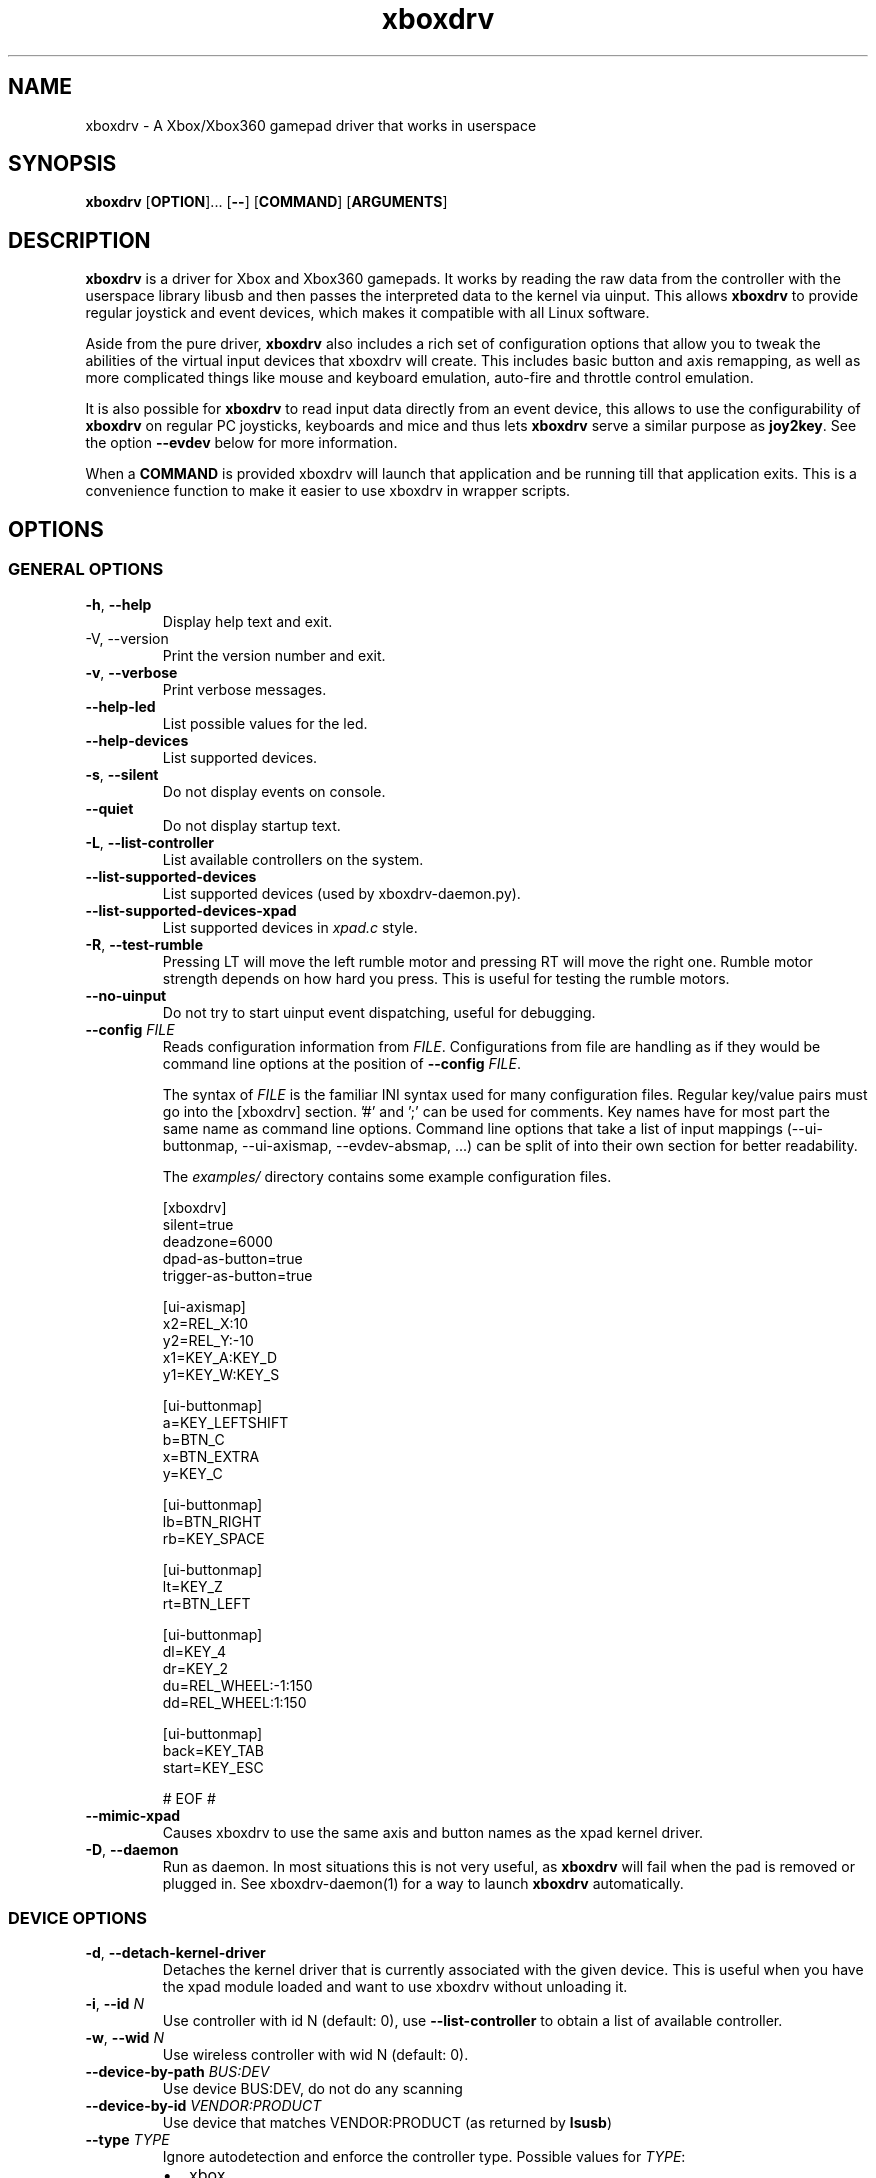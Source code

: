 '\" t -*- coding: us-ascii -*-
.if \n(.g .ds T< \\FC
.if \n(.g .ds T> \\F[\n[.fam]]
.de URL
\\$2 \(la\\$1\(ra\\$3
..
.if \n(.g .mso www.tmac
.TH "xboxdrv " 1 2010-05-05 0.6.3 "User Commands"
.SH NAME
xboxdrv
\- A Xbox/Xbox360 gamepad driver that works in userspace 
.SH SYNOPSIS
'nh
.fi
.ad l
\fBxboxdrv\fR \kx
.if (\nx>(\n(.l/2)) .nr x (\n(.l/5)
'in \n(.iu+\nxu
[\fBOPTION\fR]\&... [\fB--\fR] [\fBCOMMAND\fR] [\fBARGUMENTS\fR]
'in \n(.iu-\nxu
.ad b
'hy
.SH DESCRIPTION
\fBxboxdrv\fR is a driver for Xbox and Xbox360
gamepads. It works by reading the raw data from the controller
with the userspace library libusb and then passes the
interpreted data to the kernel via uinput. This
allows \fBxboxdrv\fR to provide regular joystick
and event devices, which makes it compatible with all Linux
software.
.PP
Aside from the pure driver, \fBxboxdrv\fR also
includes a rich set of configuration options that allow you to
tweak the abilities of the virtual input devices that xboxdrv
will create. This includes basic button and axis remapping, as
well as more complicated things like mouse and keyboard emulation,
auto-fire and throttle control emulation.
.PP
It is also possible for \fBxboxdrv\fR to read input
data directly from an event device, this allows to use the
configurability of \fBxboxdrv\fR on regular PC
joysticks, keyboards and mice and thus
lets \fBxboxdrv\fR serve a similar purpose
as \fBjoy2key\fR. See the
option \*(T<\fB\-\-evdev\fR\*(T> below for more information.
.PP
When a \*(T<\fBCOMMAND\fR\*(T> is provided xboxdrv will launch
that application and be running till that application exits.
This is a convenience function to make it easier to use xboxdrv
in wrapper scripts.
.SH OPTIONS
.SS "GENERAL OPTIONS"
.TP 
\*(T<\fB\-h\fR\*(T>, \*(T<\fB\-\-help\fR\*(T>
Display help text and exit.
.TP 
-V, --version
Print the version number and exit.
.TP 
\*(T<\fB\-v\fR\*(T>, \*(T<\fB\-\-verbose\fR\*(T>
Print verbose messages.
.TP 
\*(T<\fB\-\-help\-led\fR\*(T>
List possible values for the led.
.TP 
\*(T<\fB\-\-help\-devices\fR\*(T>
List supported devices.
.TP 
\*(T<\fB\-s\fR\*(T>, \*(T<\fB\-\-silent\fR\*(T>
Do not display events on console.
.TP 
\*(T<\fB\-\-quiet\fR\*(T>
Do not display startup text.
.TP 
\*(T<\fB\-L\fR\*(T>, \*(T<\fB\-\-list\-controller\fR\*(T>
List available controllers on the system.
.TP 
\*(T<\fB\-\-list\-supported\-devices\fR\*(T>
List supported devices (used by xboxdrv-daemon.py).
.TP 
\*(T<\fB\-\-list\-supported\-devices\-xpad\fR\*(T>
List supported devices in \*(T<\fIxpad.c\fR\*(T> style.
.TP 
\*(T<\fB\-R\fR\*(T>, \*(T<\fB\-\-test\-rumble\fR\*(T>
Pressing LT will move the left rumble motor and pressing
RT will move the right one. Rumble motor strength
depends on how hard you press. This is useful for
testing the rumble motors.
.TP 
\*(T<\fB\-\-no\-uinput\fR\*(T>
Do not try to start uinput event dispatching, useful for debugging.
.TP 
\*(T<\fB\-\-config\fR\*(T> \fIFILE\fR
Reads configuration information from \fIFILE\fR.
Configurations from file are handling as if they would
be command line options at the position
of \*(T<\fB\-\-config\fR\*(T> \fIFILE\fR.

The syntax
of \fIFILE\fR is
the familiar INI syntax used for many configuration
files. Regular key/value pairs must go into the
[xboxdrv] section. '#' and ';' can be used for comments.
Key names have for most part the same name as command
line options. Command line options that take a list of
input mappings (--ui-buttonmap, --ui-axismap,
--evdev-absmap, ...) can be split of into their own
section for better readability.

The \*(T<\fIexamples/\fR\*(T> directory contains
some example configuration files.

.nf
\*(T<[xboxdrv]
silent=true
deadzone=6000
dpad\-as\-button=true
trigger\-as\-button=true

[ui\-axismap]
x2=REL_X:10
y2=REL_Y:\-10
x1=KEY_A:KEY_D
y1=KEY_W:KEY_S

[ui\-buttonmap]
a=KEY_LEFTSHIFT
b=BTN_C
x=BTN_EXTRA
y=KEY_C

[ui\-buttonmap]
lb=BTN_RIGHT
rb=KEY_SPACE

[ui\-buttonmap]
lt=KEY_Z
rt=BTN_LEFT

[ui\-buttonmap]
dl=KEY_4
dr=KEY_2
du=REL_WHEEL:\-1:150
dd=REL_WHEEL:1:150

[ui\-buttonmap]
back=KEY_TAB
start=KEY_ESC

# EOF #\*(T>
.fi
.TP 
\*(T<\fB\-\-mimic\-xpad\fR\*(T>
Causes xboxdrv to use the same axis and button names as the xpad kernel driver.
.TP 
\*(T<\fB\-D\fR\*(T>, \*(T<\fB\-\-daemon\fR\*(T>
Run as daemon. In most situations this is not very
useful, as \fBxboxdrv\fR will fail when the
pad is removed or plugged in. See xboxdrv-daemon(1) for
a way to launch \fBxboxdrv\fR
automatically.
.SS "DEVICE OPTIONS"
.TP 
\*(T<\fB\-d\fR\*(T>, \*(T<\fB\-\-detach\-kernel\-driver\fR\*(T>
Detaches the kernel driver that is currently associated
with the given device. This is useful when you have the
xpad module loaded and want to use xboxdrv without
unloading it.
.TP 
\*(T<\fB\-i\fR\*(T>, \*(T<\fB\-\-id\fR\*(T> \fIN\fR
Use controller with id N (default: 0),
use \*(T<\fB\-\-list\-controller\fR\*(T> to obtain a list
of available controller.
.TP 
\*(T<\fB\-w\fR\*(T>, \*(T<\fB\-\-wid\fR\*(T> \fIN\fR
Use wireless controller with wid N (default: 0).
.TP 
\*(T<\fB\-\-device\-by\-path\fR\*(T> \fIBUS:DEV\fR
Use device BUS:DEV, do not do any scanning
.TP 
\*(T<\fB\-\-device\-by\-id\fR\*(T> \fIVENDOR:PRODUCT\fR
Use device that matches VENDOR:PRODUCT (as returned by \fBlsusb\fR)
.TP 
\*(T<\fB\-\-type\fR\*(T> \fITYPE\fR
Ignore autodetection and enforce the controller type. Possible values for \fITYPE\fR:
.RS 
.TP 0.2i
\(bu
xbox
.TP 0.2i
\(bu
xbox-mat
.TP 0.2i
\(bu
xbox360
.TP 0.2i
\(bu
xbox360-wireless
.TP 0.2i
\(bu
xbox360-guitar
.RE
.TP 
\*(T<\fB\-\-evdev\fR\*(T> \fIDEVICE\fR
Allows you to read input data from a regular event
device. This allows you to
use \fBxboxdrv\fR on regular PC
joysticks. The data that is read from the event device
is converted internally into a XboxMsg object and then
passed through the same configuration pipeline as it
would be for a regular Xbox360 controller. This allows
you to make use of all the regular configurability, but
limits you to the number of axis and buttons that an
Xbox360 controller provides.

As a regular PC joystick will most likely already create
a \*(T<\fI/dev/input/jsX\fR\*(T> device by itself,
you might need to get rid of that so that a game will
properly detect the joystick device created
by \fBxboxdrv\fR. The easiest way to
accomplish that is to simply delete the old joystick and
rename the device that \fBxboxdrv\fR
created to \*(T<\fI/dev/input/js0\fR\*(T>. When you
use udev, this operation should be harmless and
automatically reverse itself when you remove the
controller and plug it back in or when you reboot the
computer.
.TP 
\*(T<\fB\-\-evdev\-debug\fR\*(T>
The evdev event handler will print all received events
to stdout, this makes it easy to see which events a
given controller sends.
.TP 
\*(T<\fB\-\-evdev\-no\-grab\fR\*(T>
By default the evdev driver will grab the device, thus
making it impossible for other applications to receive
events from that device. This is done to avoid confusing
applications, as otherwise an app would receive every
event twice, once from the original device and once from
the virtual xboxdrv one. In some cases this behaviour is
undesired, such when mapping only an other wise
unhandled subset of keys of an device, i.e. mapping the
multimedia keys on a keyboard, so this option turns the
grab off.
.TP 
\*(T<\fB\-\-evdev\-absmap\fR\*(T> \fIABSMAP,...\fR
.nf
\*(T<ABSMAP = EVDEV_ABS [ "+", "\-" ] "=" XBOXAXIS ;\*(T>
.fi

Sets how evdev events are mapped to Xbox axis
events. An example configuration would look like this:

.nf
\*(T<\-\-evdev\-absmap ABS_X=x1,ABS_Y=y1,ABS_RZ=x2,ABS_THROTTLE=y2,ABS_HAT0X=dpad_x,ABS_HAT0Y=dpad_y\*(T>
.fi

\fBxboxdrv\fR will output on startup a full
list of event names that the given event device
supports and that can be used in place of \fIEVDEV_ABS\fR.

It is also possible to map half-axis with a command like:

.nf
\*(T<\-\-evdev\-absmap ABS_Y+=LT,ABS_Y\-=RT\*(T>
.fi

This will map the upward movement of the Y axis to the
left trigger and the downward movement to the right
trigger. 
.TP 
\*(T<\fB\-\-evdev\-keymap\fR\*(T> \fIKEYMAP\fR
Sets how evdev events are mapped to Xbox controller
events. An example configuration would look like this:

.nf
\*(T<\-\-evdev\-keymap BTN_TRIGGER=a,BTN_THUMB=b,BTN_THUMB2=x\*(T>
.fi

\fBxboxdrv\fR will output on start a full
list of event names that the given event device
supports.
.TP 
\*(T<\fB\-\-chatpad\fR\*(T>
Enables the support for the Xbox360 Chatpad. WARNING:
This is preliminary code, it will crash your gamepad
when xboxdrv is started multiple times and won't provide
proper keymapping for any of the umlauts and special
characters.
.SS "STATUS OPTIONS"
.TP 
\*(T<\fB\-l\fR\*(T>, \*(T<\fB\-\-led\fR\*(T> \fINUM\fR
Set LED status. Possible values for \fINUM\fR are:

\fBLED Status Codes\fR
.TS
r l.
T{
Num
T}	T{
Behaviour
T}
.T&
r l.
T{
0
T}	T{
off
T}
T{
1
T}	T{
all blinking
T}
T{
2
T}	T{
1/top-left blink, then on
T}
T{
3
T}	T{
2/top-right blink, then on
T}
T{
4
T}	T{
3/bottom-left blink, then on
T}
T{
5
T}	T{
4/bottom-right blink, then on
T}
T{
6
T}	T{
1/top-left on
T}
T{
7
T}	T{
2/top-right on
T}
T{
8
T}	T{
3/bottom-left on
T}
T{
9
T}	T{
4/bottom-right on
T}
T{
10
T}	T{
rotate
T}
T{
11
T}	T{
blink
T}
T{
12
T}	T{
blink slower
T}
T{
13
T}	T{
rotate with two lights
T}
T{
14
T}	T{
blink
T}
T{
15
T}	T{
blink once
T}
.TE
.TP 
\*(T<\fB\-r\fR\*(T>, \*(T<\fB\-\-rumble\fR\*(T> \fIL,R\fR
Set the speed for both rumble motors. Values from 0 to 255 are accepted, the default is 0,0.
.SS "CONFIGURATION OPTIONS"
.TP 
\*(T<\fB\-\-deadzone \fR\*(T>\fINUM\fR
The deadzone is the area at which the sticks do not report any
events. The default is zero, which gives the best sensitifity but
might also cause trouble in some games in that the character or camera
might move without moving the stick. To fix this one has to set the
value to something higher:

.nf
\*(T<$ xboxdrv \-\-deadzone 4000\*(T>
.fi

A value of 4000 works quite well for most games.

You can also give the deadzone in percentage:

.nf
\*(T<$ xboxdrv \-\-deadzone 15%\*(T>
.fi
.TP 
\*(T<\fB\-\-deadzone\-trigger \fR\*(T>\fINUM\fR
The left and right trigger have a separate deadzone value which can be
specified with:

.nf
\*(T<$ xboxdrv \-\-deadzone\-trigger 15%  \*(T>
.fi
.TP 
\*(T<\fB\-\-trigger\-as\-button\fR\*(T>
LT and RT send button instead of axis events
.TP 
\*(T<\fB\-\-trigger\-as\-zaxis\fR\*(T>
Combine LT and RT to form a zaxis instead
.TP 
\*(T<\fB\-\-dpad\-as\-button\fR\*(T>
The DPad sends button instead of axis events.
.TP 
\*(T<\fB\-\-dpad\-only\fR\*(T>
Both sticks are ignored, only the DPad sends out axis
events. Useful for games that might get confused by
additional analog axis. Combining this option
with \*(T<\fB\-\-trigger\-as\-button\fR\*(T> is recommend
in most situations.
.TP 
\*(T<\fB\-b, \-\-buttonmap BUTTON=BUTTON,...\fR\*(T>
Button remapping is available via the \*(T<\fB\-\-buttonmap\fR\*(T> option. If you want
to swap button A and B start with:

.nf
\*(T<$ xboxdrv \-\-buttonmap A=B,B=A\*(T>
.fi

If you want all face buttons send out A button events:

.nf
\*(T<$ xboxdrv \-\-buttonmap B=A,X=A,Y=A\*(T>
.fi

Possible button names are (aliases are in parenthesis):

\fBButton Names\fR
.TS
allbox ;
l l.
T{
Name
T}	T{
Description
T}
.T&
l l.
T{
start, back
T}	T{
start, back buttons
T}
T{
guide
T}	T{
big X-button in the middle (Xbox360 only)
T}
T{
a(1), b(2), x(3), y(4)
T}	T{
face buttons
T}
T{
black, white
T}	T{
black, white buttons (Xbox1 only, mapped to lb, rb on Xbox360)
T}
T{
lb(5), rb(6)
T}	T{
shoulder buttons (Xbox360 only, mapped to black, white on Xbox1)
T}
T{
lt(7), rt(8)
T}	T{
analog trigger (needs --trigger-as-button option)
T}
T{
tl, tr
T}	T{
pressing the left or right analog stick
T}
T{
du(up), dd(down), dl(left), dr(right)
T}	T{
dpad directions (needs --dpad-as-button option)
T}
T{
green, red, yellow, blue, orange
T}	T{
guitar buttons
T}
.TE
.TP 
\*(T<\fB\-\-axismap\fR\*(T> \fIAXIS=MAPPING,...\fR
Axis remapping is available via --axismap and works the same as button
mapping. In addition you can supply a sign to indicate that an axis
should be inverted. So if you want to invert the y1 axis start with:

.nf
\*(T<$ xboxdrv \-\-axismap \-Y1=Y1\*(T>
.fi

If you want to swap the left and right stick start with:

.nf
\*(T<$ xboxdrv \-\-axismap X2=X1,Y2=Y1,X1=X2,Y1=Y2\*(T>
.fi

Possible axis names are: x1, y1, x2, y2, lt, rt

Swaping lt or rt with x1, y1, x2, y2 will not work properly, since
their range is different.
.TP 
\*(T<\fB\-\-ui\-buttonmap\fR\*(T> \fIUIBUTTONSPEC,...\fR
.nf
\*(T<UIBUTTONSPEC = XBOXBUTTON [ "+" XBOXBUTTON ] [ "^" FILTER ] ... "=" ( RELSPEC | BTNSPEC | EXECSPEC ) ;
RELSPEC      = [ DEVICEID "\-" ] "REL_" [ ":" [ VALUE ] [ ":" REPEAT ] ] ;
BTNSPEC      = [ DEVICEID "\-" ] ( ( "BTN_" NAME ) | ( "KEY_" NAME ) ) { "+" BTNSPEC } ;
EXECSPEC     = PROGRAM { ":" ARGUMENT } ;
XBOXBUTTON   = "a" | "b" | "x" | "y" | "lb" | "rb" | "lt" | "rt" | 
               "tl" | "tr" | "start" | "select" | "back" | "guide" | "black" | "white" ;
FILTER       = "toggle" | "invert" | "autofire" [ ":" RATE ] [ ":" DELAY ] | log [ ":" STRING ] ;
NAME         = STRING ;
VALUE        = NUMBER ;
REPEAT       = NUMBER ;
DEVICEID     = NUMBER ;\*(T>
.fi

Allows you to change the event code that is send to the
kernel for buttons. The usage is similar to the normal button
mapping, except that the right hand side is an event name from
\*(T<\fI/usr/include/linux/input.h\fR\*(T>. You can
use all \fBKEY_\fR or \fBBTN_\fR 
codes for \*(T<\fB\-\-ui\-buttonmap\fR\*(T>.

If the right hand side is left empty all the supplied
filters will be added to the already existing button
binding instead of a new one.

Aside from the named keys, you can also give the input
code directly as number via the
syntax \fBKEY_#\fINUM\fB\fR.

Instead of the low level \fBKEY_\fR names,
which represent keycodes, you can also use the higher
level X11 keysyms \fBXK_\fR, the keysyms have
the advantage that they map directly to the key you
expect, while a \fBKEY_\fR name gets mungled
by the X11 keymap and will often not report what you
expect in case you use a keymap that is different then
your keyboard (i.e. dvorak on a qwerty keyboard).

A full list of X11 keysyms is available at
\*(T<\fI/usr/include/X11/keysymdef.h\fR\*(T>, note that you can only use those that
are reachable by your current keymap. Keysyms that are reachable via
multiple keycodes might break the mapping from keysym to evdev code.

For joystick buttons there is in addition to the \fBBTN_JOYSTICK\fR, \fBBTN_X\fR,
etc. macros the special name \fBJS_$NUM\fR, which sets the given button to
the $NUMS joystick button, i.e.:

.nf
\*(T<$ xboxdrv \-\-ui\-clear \-\-ui\-buttonmap A=JS_0,B=JS_1\*(T>
.fi

Note that this will only work if no other joystick
button ids are in the way.

You can also map a button to a \fBREL_\fR
event. In that case you can supply additional paramaters in the form of:

.nf
\*(T<$ xboxdrv \-\-ui\-buttonmap X=REL_???:VALUE:REPEAT\*(T>
.fi

\fIVALUE\fR gives the value of the event (default: 10)

\fIREPEAT\fR
gives the number of milisecond to pass before the event
is fired again (default: 5)

The special 'void' event allows you to clear any
existing bindings for a given button, which can be
useful in cases when a game only supports a limited
number of buttons.

You can also prepend a device_id to the UIBUTTONSPEC
which allows you to create multiple uinput devices. By
default 'auto' is assumed as device_id which
automatically try to do the right thing, sending
keyboard events to a keyboard device and mouse events to
a mouse device. Other possible values are 'mouse' and
\&'keyboard'. A device_id of '0' refers to the first
joystick device, values larger then 0 to the second,
third, etc. 

Note that the 'mouse' and 'keyboard' device_id names do
not give you a mouse or keyboard device, these are just
symbolic names for the devices into which xboxdrv will
sort events that look like a mouse or keyboard
event. The final determination of which device gets
handled as what will be done by the Kernel or Xorg
depending on what events a device provides.

An example configuration makeing use of device_id would look like this:

.nf
\*(T<xboxdrv \-s \e
  \-\-ui\-clear \e
  \-\-ui\-buttonmap A=0\-JS_0,B=0\-JS_1 \-\-ui\-axismap X2=1\-ABS_X,Y2=1\-ABS_Y
  \-\-ui\-buttonmap X=1\-JS_0,Y=1\-JS_1 \-\-ui\-axismap X2=1\-ABS_X,Y2=1\-ABS_Y\*(T>
.fi

In this example the left stick creates a joystick device
and the right stick creates a separate joystick device.

Instead of giving just a single button, it is also
possible to give two buttons
to \*(T<\fB\-\-ui\-buttonmap\fR\*(T> to allow shifting:

.nf
\*(T<xboxdrv \-s \e
  \-\-ui\-clear \e
  \-\-ui\-buttonmap A=JS_0,B=JS_1,LB+A=JS_2,LB+B=JS_3\*(T>
.fi

In this example LB acts as shift button, if A is pressed
without LB it will send out a JS_0 event, but if LB is
pressed it will send a JS_2 event instead. This allows
you to multiply the number of available buttons on the
controller.

See the section KEYBOARD EMULATION below on how to
resolve issues with Xorg not detecting the virtual
keyboard that xboxdrv creates.

You can also apply filters to button events:

.nf
\*(T<xboxdrv \-s \e
  \-\-ui\-buttonmap A^toggle=JS_0\*(T>
.fi

Hold Button

You can send different events depending on how long a
button was pressed by:

.nf
\*(T<xboxdrv \e
  \-\-ui\-buttonmap A=JS_0:JS_1:500\*(T>
.fi

This will send JS_0 events when the button is pressed
and switch to JS_1 events when the button was hold for
500 miliseconds.

Exec Button

You can bind a button to an application, so that the
application will be launched when the button was
pressed:

.nf
\*(T<xboxdrv \e
  \-\-ui\-buttonmap A=exec:/home/juser/local/bin/screenshot.sh\*(T>
.fi

Macro Button

A button can be bound to a macros via:

.nf
\*(T<xboxdrv \e
  \-\-ui\-buttonmap A=macro:/home/juser/.xboxdrv/somefile.macro\*(T>
.fi

The \*(T<\fI.macro\fR\*(T> file has the form of:

.nf
\*(T<
send KEY_LEFTSHIFT 1
wait 500
send KEY_LEFTSHIFT 0\*(T>
.fi

All abs, rel and key events can be send from a macro file.

Toggle Filter

The toggle filter will turn the button into a toggle
button, clicking the button will set it to pressed state
and pressing it again will unpress it. Useful for games
where you might want to permanently run or duck without
holding the button pressed.

Invert Filter

The invert filter will keep the button in pressed state
when it is not pressed and in unpressed state when it is
pressed.

Autofire Filter

The autofire filter allows to repeatatly send button
press events when the button is held down. It takes two
optional parameters:

\fIRATE\fR is the number of
miliseconds between button press events.

\fIDELAY\fR the amount of
miliseconds till the autofire will start, before that
delay the button will act as normal.

Log Filter

The log filter will output everything to stdout that
goes through it to, this is useful for debugging the
filter. A \fISTRING\fR can be
provided as parameter that will be outputed before the
event.
.TP 
\*(T<\fB\-\-ui\-axismap\fR\*(T> \fIUIAXISSPEC,...\fR
.nf
\*(T<UIAXISSPEC = [ XBOXBTN "+" ] XBOXAXIS { "^" FILTER }  "=" ( RELSPEC | BTNSPEC | ABSSPEC ) ;
BTNSPEC    = "KEY_" NAME ":" "KEY_" NAME ":" THRESHOLD ;
RELSPEC    = "REL_" NAME ":" VALUE ":" REPEAT ;
ABSSPEC    = "ABS_" NAME ;
FILTER     = ( "calibration" | "cal" ) ":" MIN ":" CENTER ":" MAX |
             ( "sensitifity" | "sen" ) ":" SENSITIFITY |
             ( "deadzone" | "dead" ) ":" MIN ":" MAX ":" SMOOTH |
             ( "relative" | "rel" ) ":" SPEED  |
             ( "responsecurve" | "response" | "resp" ) { ":" VALUE }
XBOXBTN    = "a" | "b" | "x" | "y" | "start" | "back" | "guide" | "lb" | "rb" | ...
XBOXAXIS   = "x1" | "y1" | "x2" | "y2" | "z" | "lt" | "rt" | "dpad_x" | "dpad_y" ;
VALUE      = NUMBER ;
REPEAT     = NUMBER ;
THRESHOLD  = NUMBER ;
NAME       = STRING ;\*(T>
.fi

Similar to \*(T<\fB\-\-ui\-buttonmap\fR\*(T> this option
allows you to change the event code that is send to the
kernel for axes. The events that are available are the
same as for \*(T<\fB\-\-ui\-buttonmap\fR\*(T>.

.nf
\*(T<$ xboxdrv \-\-ui\-axismap X1=REL_???:VALUE:REPEAT\*(T>
.fi

\fIVALUE\fR gives the maximum value of the event (default: 10)

\fIREPEAT\fR
gives the number of milisecond to pass before the event
is fired again (default: 5)

.nf
\*(T<$ xboxdrv \-\-ui\-axismap X1=KEY_UP:KEY_DOWN:THRESHOLD\*(T>
.fi

\fIKEY_UP\fR gives the keycode to be send when the axis is moved up

\fIKEY_DOWN\fR gives the keycode to be send when the axis is moved down

\fITHRESHOLD\fR gives the threshold that triggers the sending of an event

Just like \*(T<\fB\-\-ui\-buttonmap\fR\*(T>, you can
also use shift keys in place of the XBOXAXIS:

.nf
\*(T<$ xboxdrv \-\-ui\-axismap X1=ABS_X,LB+X1=ABS_RX\*(T>
.fi

This allows you to send ABS_X events normally and ABS_RX
events when the LB button is held down.

Calibration Filter

See \*(T<\fB\-\-calibration\fR\*(T>.

Sensitifity Filter

See \*(T<\fB\-\-axis\-sensitivity\fR\*(T>.

Deadzone Filter

Deadzone filter applies a deadzone to the current axis.
If only \fIMIN\fR is provided, the
parameter will be interpreted
as \fI-MIN:MIN:1\fR. If the
argument is 1, smooth filtering will be applied so that
the end of the deadzone is 0. Setting the argument to 0
will apply a simple cut-off filter, where all events
smaller then the threshold are ignored.

Relative Axis Filter

See \*(T<\fB\-\-relative\-axis\fR\*(T>.

Response Curve Filter

The response curve filter allows you to completely
change the way an axis reacts. The filter takes a list
of \fIVALUES\fR that are then
linearly interpolated and spread across the full range
of the axis. An example would look like this:

.nf
\*(T<xboxdrv \e
 \-\-ui\-axismap x1^resp:\-32768:\-4000:0:4000:32767=\*(T>
.fi

Here the X1 axis is manipulated so that it will have a
lower sensitivity in the center and a higher one on the
outside.

Log Filter

The log filter will output everything to stdout that
goes through it to, this is useful for debugging the
filter. A \fISTRING\fR can be
provided as parameter that will be outputed before the
event.
.TP 
\*(T<\fB\-\-alt\-config\fR\*(T> \fIFILE\fR
A shortcut for writing \*(T<\fB\-\-ui\-new\fR\*(T> \*(T<\fB\-\-config\fR\*(T> \fIFILE\fR.
.TP 
\*(T<\fB\-\-ui\-clear\fR\*(T>
Removes all uinput mappings and will leave the driver in
a blank state and only map those things you added
yourself. If you only want to get rid of individual
buttons you can use the 'void' event.
.TP 
\*(T<\fB\-\-ui\-new\fR\*(T>
Allows the creation of an alternative uinput
configuration to which one can toggle at runtime by
pressing the ui-toggle button (defaults to guide).

.nf
\*(T<$ xboxdrv \e
    \-\-mouse \e
  \-\-ui\-new 
    \-\-ui\-axismap X1=ABS_X,Y1=ABS_Y \e
    \-\-ui\-buttonmap A=JS_0,B=JS_1\*(T>
.fi

The above configuration would install mouse emulation as
first configuration and a simple joystick emulation as
second configuration. Allowing toggling between mouse
emulation and joystick handling by pressing the guide
button.

Not that \*(T<\fB\-\-ui\-new\fR\*(T> is currently limited
to only configurations done
with \*(T<\fB\-\-ui\-buttonmap\fR\*(T>
and \*(T<\fB\-\-ui\-axismap\fR\*(T>, autofire, throttle
emulation, deadzones and all other things can currently
not be switched at runtime.
.TP 
\*(T<\fB\-\-ui\-toggle\fR\*(T> \fIXBOXBTN\fR
Sets the button that will be used to toggle between
different uinput configurations.
.TP 
\*(T<\fB\-\-guitar\fR\*(T>
Sets a predefined button and axis mapping for use with
guitar controllers. This mainly gets rid of a few
unnecesary buttons and axis not used by a guitar
controller.
.TP 
\*(T<\fB\-m, \-\-mouse\fR\*(T>
Lets the controller act as a mouse. It is indendical to:

.nf
\*(T<$ xboxdrv \e
  \-\-dpad\-as\-button
  \-\-deadzone 4000
  \-\-trigger\-as\-zaxis
  \-\-axismap "\-y2=y2,\-trigger=trigger"
  \-\-ui\-axismap "x1=REL_X:15:20,y1=REL_Y:15:20,y2=REL_WHEEL:5:100,x2=REL_HWHEEL:5:100,trigger=REL_WHEEL:5:100"
  \-\-ui\-buttonmap "a=BTN_LEFT,b=BTN_RIGHT,x=BTN_MIDDLE,y=KEY_ENTER,rb=KEY_PAGEDOWN,lb=KEY_PAGEUP,"
  \-\-ui\-buttonmap "dl=KEY_LEFT,dr=KEY_RIGHT,du=KEY_UP,dd=KEY_DOWN,"
  \-\-ui\-buttonmap "start=KEY_FORWARD,back=KEY_BACK,guide=KEY_ESC,tl=void,tr=void"\*(T>
.fi

You can customize it by the usual means, just make sure
that \*(T<\fB\-\-mouse\fR\*(T> comes before you
customization options on the command line.

Note that if you have your mouse buttons switched you must
adjust the above to match your mouse configuration or the
button events will come out wrong.
.TP 
\*(T<\fB\-\-name DEVNAME\fR\*(T>
Changes the descriptive name the device will have
.TP 
\*(T<\fB\-\-square\-axis\fR\*(T>
The Xbox360 gamepad, as most other current day gamepads,
features a circular movement range, which restricts the
movement so that the distance to the center never gets
beyond 1. This means that when you have the controller
at the top/left the value reported is (0.7, 0.7)
(i.e. length 1, angle 45) instead of (1,1). This
behaviour is different then most classic PC joysticks,
which had a square range and would report (1,1) when
hold in the top/left corner.

Some old games (i.e. mostly DOS stuff) require a
square movement range and will not function properly
with the Xbox360 gamepad. Via the
\*(T<\fB\-\-square\-axis\fR\*(T> option you can work around this issue and diagonals will
be reported as (1,1).
.TP 
\*(T<\fB\-\-four\-way\-restrictor\fR\*(T>
The \*(T<\fB\-\-four\-way\-restrictor\fR\*(T> option allows to
limit the movement on both analogsticks to only four
directions (up, down, left, right), the diagonals (up/left,
up/right, down/left, down/right) are filtered out from the
output. This option is useful for games such as Tetris, that
don't need diagonals and where you don't want to accidently
trigger the down-move while trying to do a left/right move.
.TP 
\*(T<\fB\-\-dpad\-rotation\fR\*(T> \fIDEGREE\fR
Allows you to rotate the
dpad. \fIDEGREE\fR
must be a multiple of 45. This can be useful in
isometric games where the playfield itself is rotated,
thus a:

.nf
\*(T<xboxdrv \-\-dpad\-rotation 45\*(T>
.fi

Will give you controls that are relative to your
character instead of your viewpoint.
.TP 
\*(T<\fB\-\-axis\-sensitivty \fR\*(T>\fIAXIS=SENSITIVITY\fR,...
The sensitive of an axis can be adjusted via --axis-sensitivty:

.nf
\*(T<$ xboxdrv \-\-axis\-sensitivty X1=\-1.0,Y1=\-1.0\*(T>
.fi

A value of 0 gives you the default linear sensitivity,
values larger then 0 will give you higher sensitivity,
while values smaller then 0 will give you lower
sensitivity. Sensitivity values in the range of [-1, 1]
will generally give good results, everything beyond that
won't be of much practical use.

Sensitivity works by applying:

.nf
\*(T<t = 2 ** sensitivity;
pos = (1.0f \- (1.0f \- pos) ** t) ** (1 / t);\*(T>
.fi

To the value of the axis, this means that both the
minimum value and the maximum value of the axis will
always stay the same, just the response inbetween
changes.

For a complete freeform way to change the axis response
see the \*(T<\fBResponse Curve Filter\fR\*(T>.
.TP 
\*(T<\fB\-\-relative\-axis AXIS=NUM,...\fR\*(T>
The function \*(T<\fB\-\-relative\-axis\fR\*(T> allows you
to change the behaviour of an axis so that your movement
of it moves its value up or down instead of applying it
directly. This allows you to simulate throttle control
for flightsim games.

Since the axis might be upside down, you might want to use
the \*(T<\fB\-\-axismap\fR\*(T> function to reverse it.

.nf
\*(T<$ xboxdrv \-\-relative\-axis y2=64000 \-\-axismap \-y2=y2\*(T>
.fi
.TP 
\*(T<\fB\-\-autofire BUTTON=FREQUENCY\fR\*(T>
Autofire mapping allows you to let a button automatically fire with a
given frequency in miliseconds:

.nf
\*(T<$ xboxdrv \-\-autofire A=250\*(T>
.fi

Combining \*(T<\fB\-\-autofire\fR\*(T> with button map allows you to have one button act
as autofire while another one, emitting the same signal, acts normally.

.nf
\*(T<$ xboxdrv \-\-autofire B=250 \-\-buttonmap B=A\*(T>
.fi
.TP 
\*(T<\fB\-\-calibration \fR\*(T>\fICALIBRATIONSPEC\fR
If your gamepad for some reason can't reach the maximum value or isn't
centered properly you can fix that via the calibration options:

.nf
\*(T<$ xboxdrv \-\-calibration X2=\-32768:0:32767\*(T>
.fi

X2 is the axis name and the three values that follow are min, center
and max. Simply insert the values that jstest reports when your axis
is in the respective positions.

You can also use the calibration option if you want to make your
joystick more sensitive. A setting of:

.nf
\*(T<xboxdrv \-\-calibration AXIS=MIN:CENTER:MAX,...\*(T>
.fi

Will cause the joystick device report maximum position when your
stick is only moved half the way.
.TP 
\*(T<\fB\-\-axis\-sensitivty \fR\*(T>\fIAXIS=SENSITIVITY\fR,...
The sensitive of an axis can be adjusted via --axis-sensitivty:

.nf
\*(T<$ xboxdrv \-\-axis\-sensitivty X1=\-2.0,Y1=\-2.0\*(T>
.fi

A value of 0 gives you the default linear sensitivity, values larger
then 0 will give you heigher sensitivity, while values smaller then 0
will give you lower sensitivity.

Sensitivity works by applying:

.nf
\*(T<t = 2 ** sensitivity;
pos = (1.0f \- (1.0f \- pos) ** t) ** (1 / t);\*(T>
.fi

To the value of the axis, thus both the min and max position will
always stay the same, only the values inbetween change.
.TP 
\*(T<\fB\-\-force\-feedback\fR\*(T>
Enables the standard kernel force feedback interface. It
is disabled by default as it causes trouble with some
applications running in Wine.

Since the Xbox360 controller supports just rumble not full force
feedback, xboxdrv tries to emulate other effects. This emulation
hasn't been tested much and might not always work as expected. Bug
reports and test cases are welcome.

Note that you must close the application that is using force feedback
always before you close the xboxdrv driver, else you might end up with
a hanging non-interruptable xboxdrv process that will require a reboot
to get rid of.
.TP 
\*(T<\fB\-\-rumble\-gain\fR\*(T> \fIAMOUNT\fR
You can change the rumble strength via:

.nf
\*(T<$ xboxdrv \-\-rumble\-gain 50%\*(T>
.fi

Values larger then 100% are possible as well.
.SH "RUNNING XBOXDRV"
Plug in your Xbox360 gamepad and then unload the xpad driver via:
.PP
.nf
\*(T<$ rmmod xpad\*(T>
.fi
.PP
If you want to permanently unload it add the following line to
\*(T<\fI/etc/modprobe.d/blacklist.conf\fR\*(T>:
.PP
.nf
\*(T<blacklist xpad\*(T>
.fi
.PP
Next you have to load the uinput kernel module which allows userspace
programms to create input devices and the joydev module which gives
you the \*(T<\fI/dev/input/jsX\fR\*(T> device:
.PP
.nf
\*(T<$ modprobe uinput
$ modprobe joydev\*(T>
.fi
.PP
You also have to make sure that you have access rights to
/dev/input/uinput, either add yourself to the appropriate group,
adjust the permissions or run xboxdrv as root.
.PP
Once ensured that xpad is out of the way and everything is in place
start the userspace driver with:
.PP
.nf
\*(T<$ xboxdrv\*(T>
.fi
.PP
Or in case you don't have the neccesary rights (being in group root
should often be enough) start the driver as root via:
.PP
.nf
\*(T<$ sudo xboxdrv\*(T>
.fi
.PP
This will create /dev/input/js0 and allow you to access the gamepad
from any game. To exit the driver press Ctrl-c. 
If you have multiple wired controllers you need to start multiple instances
of the xboxdrv driver and append the -i argument like this:
.PP
.nf
\*(T<$ xboxdrv \-i 1\*(T>
.fi
.PP
If you have multiple wireless controller you need to start multiple
instances of the xboxdrv driver and append the --wid argument like
this:
.PP
.nf
\*(T<$ xboxdrv \-\-wid 1\*(T>
.fi
.PP
You have to sync the wireless controller as usual.
.PP
This will then use the second detected controller, see to see which id
your controller has:
.PP
.nf
\*(T<$ xboxdrv \-\-list\-controller\*(T>
.fi
.PP
When everything works as expected it is recomment that you run xboxdrv
with the silent option:
.PP
.nf
\*(T<$ xboxdrv \-\-silent\*(T>
.fi
.PP
This will suppress the logging of events to the console and will
gurantee that no uneccesarry CPU cycles are wasted.
.PP
If you want to abuse the led or rumble of the gamepad for notification
in scripts you can do see via:
.PP
.nf
\*(T<$ xboxdrv \-\-led 10 \-\-rumble 30,30 \-\-quit\*(T>
.fi
.PP
This will cause a mild rumble and the led to rotate, you can stop it
again via, which also happens to be the command you can use to stop
your Xbox360 controller from blinking:
.PP
.nf
\*(T<$ xboxdrv \-\-\-led 0 \-\-rumble 0,0 \-\-quit\*(T>
.fi
.PP
For rumble to work make sure you have connected the
controller to a USB port that has enough power, an unpowered USB
hub might not work.
.SH TESTING
Knowing how to test a xboxdrv configuration is absolutely crucial in
understanding what is wrong in a given setup. Testing the
configuration in a game is most often not helpful, since you won't see
the true cause beyond endless layers of abstraction between you and
the actual events. Luckily there are a few tools you can use to test,
all of these are command line based and it is recomment that you get
familar with them when you want to do any more complex configuration.
.SS EVTEST
evtest lets you read raw input events from \*(T<\fI/dev/input/eventX\fR\*(T>. The
event devices are the very core of all event handling, things like the
joystick devices are derived from the event device, so if you want to
fix some issue on the joystick device, you have to fix the event
device.
.PP
evtest is available in the tools/ directory, you might also find it in
your distribution.
.SS JSTEST
jstest lets you read the output out of a joystick event device (/dev/input/js0).
.PP
jstest is available in the tools/ directory or as part of your
distribution.
.SS SDL-JSTEST
sdl-jstest lets you see events as games using SDL see them. This is
very important when you want to set and test the SDL_LINUX_JOYSTICK
environment variables.
.PP
Currently available via:
.PP
.nf
\*(T<$ svn co svn://svn.berlios.de/windstille/trunk/sdl\-jstest\*(T>
.fi
.SS XEV
xev lets you see the events that Xorg sees. Note however that you
might not see all events, since some will be grapped by your Window
manager before they reach xev, this is normal.
.PP
xev is part of every Linux distribution, on Ubuntu its available via:
.PP
.nf
\*(T<$ apt\-get install x11\-utils\*(T>
.fi
.SS JSCALC
Do not use this tool, for current day joysticks it doesn't do
anything useful, so don't touch it, it won't fix your problems.
.SS MOUSE
No tools for testing the output on /dev/input/mouseX are known.
.SS NOTE
If the tools provide no output at all, this might not be due to a
wrong configuration, but due to Xorg grabbing your event device and
locking it, see Xorg section for possible fixes.
.SH EXAMPLES
.SS "KEYBOARD EMULATION"
The following configuration works for games that are
played with keyboard, like Flash games or games that don't
support a joystick. You might have to adjust the keybindings
to fit the game:
.PP
.nf
\*(T<$ xboxdrv \e
  \-\-ui\-clear \e
  \-\-ui\-buttonmap a=XK_a,b=XK_b,x=XK_x,y=XK_y \e
  \-\-ui\-buttonmap dl=XK_Left,dr=XK_Right,du=XK_Up,dd=XK_Down\*(T>
.fi
.SS "PRINCE OF PERSIA OR TOMB RAIDER ANNIVERSARY IN WINE "
Start \fBxboxdrv\fR with:
.PP
.nf
\*(T<$ xboxdrv \-\-trigger\-as\-button \-s \*(T>
.fi
.PP
The triggers are not regonized in these games when they
are analog, so we have to handle them as buttons.
.SS "FIGHTING GAMES WITH DATEL ARCADE PRO JOYSTICK:"
The left and right trigger get turned into digital buttons. All axis
except the dpad are ignored. RB and RT are mapped to act as if buttons
1,2 and 3 are pressed simultaniously (useful for some special
attacks). Instead of using the native button names, the
1,2,3,... aliases are used, which makes things easier to edit:
.PP
.nf
\*(T<$ xboxdrv \-\-dpad\-only \e
  \-\-trigger\-as\-button  \e
  \-\-buttonmap lb=1,x=2,y=3,lt=4,a=5,b=6,rb=1,rb=2,rb=3,rt=4,rt=5,rt=6\*(T>
.fi
.SS "CH FLIGHTSTICK EMULATION IN DOSBOX:"
In \*(T<\fIdosbox.conf\fR\*(T> set:
.PP
.nf
\*(T<[joystick]
joysticktype = ch\*(T>
.fi
.PP
Start xboxdrv with:
.PP
.nf
\*(T<$ xboxdrv \-s \e
  \-\-trigger\-as\-zaxis \-\-square\-axis \e
  \-\-relative\-axis y2=64000 \-\-axismap \-y2=x2,x2=y2\*(T>
.fi
.PP
Your right analog stick will act as trottle control, the trigger as
rudder.
.SS SAUERBRATEN
First analogstick gets mapped te cursor keys, second
analogstick gets mapped to mouse. Note: This is just an
incomplete example, not a perfectly playable configuration,
you have to do tweaking yourself.
.PP
.nf
\*(T<$ xboxdrv \e
  \-\-ui\-axismap x2=REL_X:10,y2=REL_Y:\-10,x1=KEY_LEFT:KEY_RIGHT,y1=KEY_UP:KEY_DOWN \e
  \-\-ui\-buttonmap a=BTN_RIGHT,b=BTN_LEFT,x=BTN_EXTRA \e
  \-\-ui\-buttonmap rb=KEY_5,lb=KEY_6,lt=BTN_LEFT,rt=BTN_RIGHT \e
  \-\-ui\-buttonmap y=KEY_ENTER,dl=KEY_4,dr=KEY_2,du=KEY_1,dd=KEY_3,back=KEY_TAB,start=KEY_ESC \e
  \-s \-\-deadzone 6000  \-\-dpad\-as\-button \-\-trigger\-as\-button\*(T>
.fi
.SS WARSOW
Note: This is just an incomplete example, not a perfectly playable
configuration, you have to do tweaking yourself.
.PP
.nf
\*(T<$ xboxdrv \e
  \-\-ui\-axismap x2=REL_X:10,y2=REL_Y:\-10,x1=KEY_A:KEY_D,y1=KEY_W:KEY_S \e
  \-\-ui\-buttonmap a=KEY_LEFTSHIFT,b=BTN_C,x=BTN_EXTRA,y=KEY_C \e
  \-\-ui\-buttonmap lb=BTN_RIGHT,rb=KEY_SPACE \e
  \-\-ui\-buttonmap lt=KEY_Z,rt=BTN_LEFT \e
  \-\-ui\-buttonmap dl=KEY_4,dr=KEY_2,du=REL_WHEEL:\-1:150,dd=REL_WHEEL:1:150 \e
  \-\-ui\-buttonmap back=KEY_TAB,start=KEY_ESC \e
  \-s \-\-deadzone 6000 \-\-dpad\-as\-button \-\-trigger\-as\-button\*(T>
.fi
.SS "USING MOUSE EMULATION AND JOYSTICK AT THE SAME TIME"
To use mouse emulation and joystick at the same time you have
to register two uinput configuration with xboxdrv, this works
via:
.PP
.nf
\*(T<$ xboxdrv \e
  \-\-ui\-new \-\-mouse
\*(T>.fi
.PP
The \*(T<\fB\-\-ui\-new\fR\*(T> option will open up a second
configuration and all configuration options on the right side
of it will go there, while everything on the left side of it
will go into the first configuration. Toggling between the
configurations works with the guide button, you can have as
many configuratios as you want.
.SH "SDL NOTES"
To let SDL know which axis act as a hat and which act as normal axis
you have to set an environment variable:
.PP
.nf
\*(T<
$ SDL_LINUX_JOYSTICK="'Xbox Gamepad (userspace driver)' 6 1 0"
$ export SDL_LINUX_JOYSTICK\*(T>
.fi
.PP
You might also need in addition use this (depends on the way SDL was compiled):
.PP
.nf
\*(T<
$ SDL_JOYSTICK_DEVICE="/dev/input/js0"
$ export SDL_JOYSTICK_DEVICE\*(T>
.fi
.PP
This will let the DPad act as Hat in SDL based application. For
many games the driver will work without this, but especially in
Dosbox this variable is very important.
.PP
If you use options in xboxdrv that change the number of axis you
have to adjust the variable accordingly, see:
.TP 0.2i
\(bu
\(laftp://ptah.lnf.kth.se/pub/misc/sdl-env-vars\(ra
.TP 
SDL_LINUX_JOYSTICK
Special joystick configuration string for linux. The format is
\*(T<\fB"name numaxes numhats numballs"\fR\*(T>
where name is the name string of the joystick (possibly in single
quotes), and the rest are the number of axes, hats and balls
respectively.
.TP 
SDL_JOYSTICK_DEVICE
Joystick device to use in the linux joystick driver, in addition to the usual: \*(T<\fI/dev/js*\fR\*(T>, \*(T<\fI/dev/input/event*\fR\*(T>, \*(T<\fI/dev/input/js*\fR\*(T>
.SH TROUBLESHOOTING
.SS "\(dqNO XBOX OR XBOX360 CONTROLLER FOUND\(dq"
This means that either your controller isn't plugged in or not
recognized by the driver. To fix this you need to know the idVendor
and the idProduct numbers, which you can find out via:
.PP
.nf
\*(T<$ lsusb \-v\*(T>
.fi
.PP
Once done you can try to add them to this array in \*(T<\fIxpad_device.cpp\fR\*(T>:
.PP
.nf
\*(T<XPadDevice xpad_devices[] = { ... }\*(T>
.fi
.PP
If you have success with that, send a patch
to <\*(T<grumbel@gmx.de\*(T>>, if not, contact me too, I
might be able to provide additional help.
.PP
As an alternative you can also use the --device and --type option to
enforce a USB device as well as a controller type an bypass any auto
detection.
.SS "\(dqUNKNOWN DATA: BYTES: 3 DATA: ...\(dq"
This means that your controller is sending data that isn't understood
by the driver. If your controller still works, you can just ignore it,
the Xbox360 controller seems to send out useless data every now and
then. If your controller does not work and you get plenty of those
lines when you move the sticks or press buttons it means that your
controller talks an un-understood protocol and some reverse
enginiering is required. Contact <\*(T<grumbel@gmx.de\*(T>> and include the output
of:
.PP
.nf
\*(T<$ lsusb \-v\*(T>
.fi
.PP
Along with all the "Unknown data" lines you get. 
.SS "PROGRAM STARTS AND THEN JUST DOES NOTHING"
This is what the program is supposed to do. After you started it, it
will give you basically two devices, a new /dev/input/eventX and a
/dev/input/jsX. You can access and test your controller with jstest
and evtest applications (available from your distribution or in the
tools/ subdirectory). Or in case you want just see if your driver is
working correctly you can pass the -v option:
.PP
.nf
\*(T<$ xboxdrv \-v\*(T>
.fi
.PP
This will cause the driver to output all the events that it received
from the controller.
.SS "\(dqERROR: NO STUITABLE UINPUT DEVICE FOUND\(dq"
Make sure that uinput and joydev kernel modules are loaded. Make sure
that you have a /dev/input/uinput, /dev/uinput or /dev/misc/uinput and
permissions to access it.
.PP
Before reporting this as a bug make sure you have tested if the driver
itself works with:
.PP
.nf
\*(T<$ xboxdrv \-\-no\-uinput \-v\*(T>
.fi
.SS "THE WIRELESS CONTROLLER DOESN'T WORK"
You have to sync the controller befor it can be used, restart of the
driver isn't needed and the driver should let you now when it recieves
a connection after you sync the controller.
.SH "KEYBOARD EMULATION"
When you try to let xboxdrv send a keyboard events
via \*(T<\fB\-\-ui\-buttonmap\fR\*(T>
or \*(T<\fB\-\-ui\-axismap\fR\*(T> Xorg must register the device
as keyboard device to work properly. This seems to work
automatically when you bind more then two keyboard keys, if you
bind less you need to create the
file \*(T<\fI/etc/hal/fdi/preprobe/xboxdrv.fdi\fR\*(T>
containing:
.PP
.nf
\*(T<
<?xml version="1.0" encoding="UTF\-8"?>
<deviceinfo version="0.2">
  <device>
    <match key="input.product" string="Xbox Gamepad (userspace driver) \- Keyboard Emulation">
      <addset key="info.capabilities" type="strlist">input.keys</addset>
    </match>
  </device>
</deviceinfo>\*(T>
.fi
.PP
This will tell HAL and later Xorg that xboxdrv acts as keyboard.
.SH "XORG TROUBLE"
If you start xboxdrv and instead of having a fully working
joystick, you end up controlling the mouse that might be due to
recent changes in Xorg and its device hotplug handling. There
are four workarounds, the one that involves
editing \*(T<\fI/etc/hal/fdi/policy/preferences.fdi\fR\*(T>
is the recommont one.
.SS "TEMPORARY WORKAROUND USING HAL-DEVICE"
Get the device id from hal:
.PP
.nf
\*(T<$ hal\-find\-by\-property \-\-key 'info.product' \-\-string 'Xbox Gamepad (userspace driver)'\*(T>
.fi
.PP
Then remove the device from hal with:
.PP
.nf
\*(T<$ hal\-device \-r $DEVICEID\*(T>
.fi
.SS "TEMPORARY WORKAROUND USING XINPUT"
Second workaround works with xinput:
.PP
.nf
\*(T<$ xinput list
$ xinput set\-int\-prop $DEVICEID 'Device Enabled' 32 0\*(T>
.fi
.SS "PERMANENT WORKAROUND USING .FDI FILES"
The former two workarounds are just temporary and have to be redone
after each start of xboxdrv, the last workaround is a permanent one:
.PP
You have to edit:
.PP
\*(T<\fI/etc/hal/fdi/policy/preferences.fdi\fR\*(T>
.PP
And insert the following lines:
.PP
.nf
\*(T<
<match key="input.product" string="Xbox Gamepad (userspace driver)">
  <remove key="input.x11_driver" />
</match>\*(T>
.fi
.SS "PERMANENT WORKAROUND BY DISABLING DEVICE AUTO DETECTION"
A fourth workaround involved disabling the autodetection of Xorg
completly, you can do that by adding the following lines to
\*(T<\fI/etc/X11/xorg.conf\fR\*(T>:
.PP
.nf
\*(T<Section "ServerFlags"
  Option "AutoAddDevices" "False"
EndSection\*(T>
.fi
.PP
Note that without auto detection you will have to manually configure
all your mice and keyboards or your Xorg Server won't start up
properly. So unless you are already familiar with editing Xorg you
better avoid this workaround. Workaround 3) has basically the same
effect, except that auto detection only gets disabled for the single
device it is causing problems.
.SH "WACOM TROUBLE"
In recent kernels a Wacom graphic tablet creates a joystick device, so
xboxdrv or any other real joysticks ends up as \*(T<\fI/dev/input/js1\fR\*(T> instead
of \*(T<\fI/dev/input/js0\fR\*(T>. In many games this causes the joystick to not
function any more.
.PP
A temporary workaround for this is to simply delete the joystick
device js0 and replace it with a symbolic link js1 via:
.PP
.nf
\*(T<$ sudo ln \-sf /dev/input/js1 /dev/input/js0\*(T>
.fi
.PP
This workaround will only last till the next reboot, since the device
names are dynamically created, but for the time being there doesn't
seem to any other way to easily work around this issue. 
.SH "UINPUT TROUBLE"
On Ubuntu 9.04 the permissions of the uinput device have changed to
0640, meaning only root has access to the device. To change this back
so that users in the group root have access the device and in turn can
run xboxdrv without sudo you have to create a file called:
.PP
\*(T<\fI/etc/udev/rules.d/55\-permissions\-uinput.rules\fR\*(T>
.PP
With the content:
.PP
.nf
\*(T<KERNEL=="uinput", MODE="0660", GROUP="root"\*(T>
.fi
.SH "WINE TROUBLE"
When using the Xbox360 gamepad in Wine it is not specially handled as
Xbox360 gamepad, this means games will not display the proper button
labels, but just numbers (i.e. 'Btn1' instead of 'A' for
example). Aside from that it should work fine.
.PP
XInput support (the DirectInput replacment, not the Xorg xinput)
is as of August 2010 not implemented in Wine, so games that
require XInput and don't have an DirectInput fallback will not
work with a Xbox360 controller, unofficial patches however do exist.
.SH "FORCE FEEDBACK PROGRAMMING"
For documentation on the FF interface see:
.TP 0.2i
\(bu
\(lahttp://github.com/github/linux-2.6/blob/f3b8436ad9a8ad36b3c9fa1fe030c7f38e5d3d0b/Documentation/input/ff.txt\(ra
.TP 0.2i
\(bu
\*(T<\fI/usr/include/linux/input.h\fR\*(T>
.PP
Additional, non Linux related, force feedback related
information can be found at:
.TP 0.2i
\(bu
.URL http://www.immersion.com/developer/downloads/ImmFundamentals/HTML/ ""
.TP 0.2i
\(bu
.URL http://msdn.microsoft.com/en-us/library/bb219655(VS.85).aspx ""
.PP
\fBfftest\fR is an application you can use to test the force feedback
interface.
.PP
Force feedback is disabed by default since it seems to causes trouble
in certain application, namely "Tomb Raider: Legend" when run in Wine
it crashes at startup when rumble is enabled, while it works perfectly
normal when rumble is disabled.
.PP
"Tomb Raider: Anniversary" running in Wine seems to work together with
xboxdrv and rumble, but hasn't been intensivly tested.
.SH "WRITING START-UP SCRIPTS FOR GAMES"
When you want configurability and automatic launching, it is recomment
that you write little startup scripts for your games, such as this:
.PP
.nf
\*(T<#!/bin/sh

# Start xboxdrv and remember its PID in the variable XBOXPID
xboxdrv \-\-trigger\-as\-button \-s &amp;
XBOXPID=$!

# Give xboxdrv a second to startup and create the device
sleep 1

# Launch your favorite game
your_favorite_game

# Kill xboxdrv and wait for it to finish
kill $XBOXPID
wait $XBOXPID

# EOF #\*(T>
.fi
.PP
That way you can individually configure every game and not
have to worry about launching xboxdrv manually.
.SH BUGS
X11 keysyms might not work correctly in \*(T<\fB\-\-ui\-buttonmap a=XK_Foobar\fR\*(T>
when Foobar is mapped to multiple keycodes in the keymap. 
.PP
Workaround: Use \fBKEY_\fR instead or cleanup your keymap
.PP
Force feedback support is brittle, if you Ctrl-c the driver in the
wrong moment you will end up with a dead uninterruptable process and
basically have to reboot. This looks like it might be a kernel issue
and not a xboxdrv one.
.PP
Workaround: Kill the app that uses xboxdrv before xboxdrv itself.
.PP
Report bugs to Ingo Ruhnke <\*(T<grumbel@gmx.de\*(T>>.
.SH COPYRIGHT
Copyright \(co 2010 Ingo Ruhnke <\*(T<grumbel@gmx.de\*(T>>
License GPLv3+: GNU GPL version 3 or later
.URL http://gnu.org/licenses/gpl.html ""
\&. This is free software: you
are free to change and redistribute it. There is NO WARRANTY,
to the extent permitted by law.
.SH "SEE ALSO"
\fBxboxdrv-daemon\fR(1), 
\fBevtest\fR(1), 
\fBjstest\fR(1), 
\fBxev\fR(1),
\fBfftest\fR(1),
\fBlsusb\fR(1)
